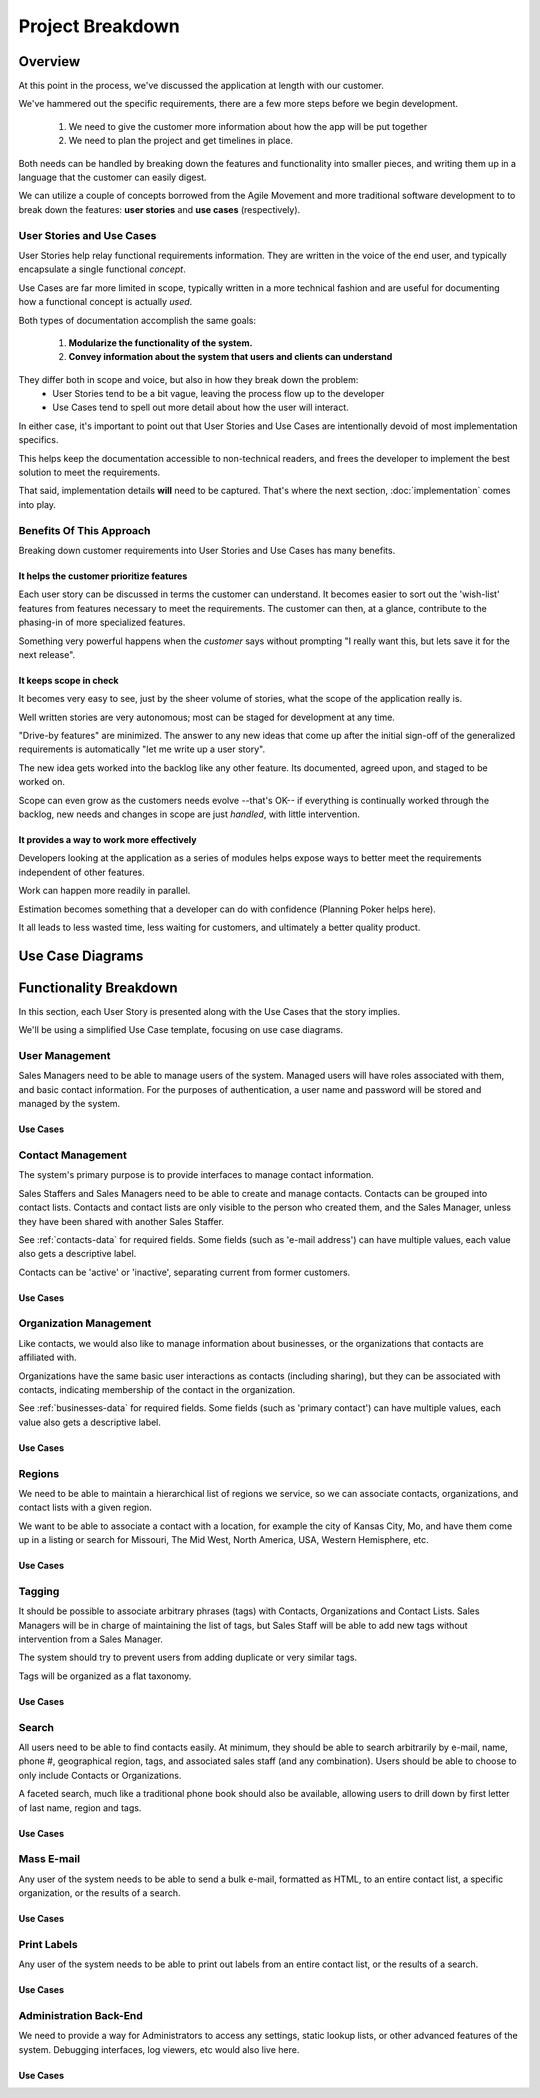 =================
Project Breakdown
=================

Overview
========
At this point in the process, we've discussed the application at length with our customer.

We've hammered out the specific requirements, there are a few more steps before we begin development.

    #. We need to give the customer more information about how the app will be put together
    #. We need to plan the project and get timelines in place.
    
Both needs can be handled by breaking down the features and functionality into smaller pieces, and writing them up in a language that the customer can easily digest.

We can utilize a couple of concepts borrowed from the Agile Movement and more traditional software development to to break down the features: **user stories** and **use cases** (respectively).

User Stories and Use Cases
--------------------------

User Stories help relay functional requirements information. They are written in the voice of the end user, and typically encapsulate a single functional *concept*.

Use Cases are far more limited in scope, typically written in a more technical fashion and are useful for documenting how a functional concept is actually *used*.

Both types of documentation accomplish the same goals: 
    
    #. **Modularize the functionality of the system.**
    #. **Convey information about the system that users and clients can understand**

They differ both in scope and voice, but also in how they break down the problem: 
    - User Stories tend to be a bit vague, leaving the process flow up to the developer
    - Use Cases tend to spell out more detail about how the user will interact.

    
In either case, it's important to point out that User Stories and Use Cases are intentionally devoid of most implementation specifics. 

This helps keep the documentation accessible to non-technical readers, and frees the developer to implement the best solution to meet the requirements.

That said, implementation details **will** need to be captured. That's where the next section, :doc:`implementation` comes into play.
    
.. seealso::
   
   *Requirements 101: User Stories vs. Use Cases*, by Andrew Stellman 
        http://www.stellman-greene.com/2009/05/03/requirements-101-user-stories-vs-use-cases/
        
   *Writing Effective Use Cases*, by Alistair Cockburn
        http://www.amazon.com/Writing-Effective-Cases-Alistair-Cockburn/dp/0201702258
        
   *Use Cases, 10 Years Later*, Alistair Cockburn 
        http://alistair.cockburn.us/Use+cases%2c+ten+years+later
        
   
.. todo::
   Find more sources and references for this information.

Benefits Of This Approach
-------------------------
Breaking down customer requirements into User Stories and Use Cases has many benefits. 

It helps the customer prioritize features
~~~~~~~~~~~~~~~~~~~~~~~~~~~~~~~~~~~~~~~~~
Each user story can be discussed in terms the customer can understand. It becomes easier to sort out the 'wish-list' features from features necessary to meet the requirements. The customer can then, at a glance, contribute to the phasing-in of more specialized features. 
    
Something very powerful happens when the *customer* says without prompting "I really want this, but lets save it for the next release".

It keeps scope in check
~~~~~~~~~~~~~~~~~~~~~~~
It becomes very easy to see, just by the sheer volume of stories, what the scope of the application really is.

Well written stories are very autonomous; most can be staged for development at any time.

"Drive-by features" are minimized. The answer to any new ideas that come up after the initial sign-off of the generalized requirements is automatically "let me write up a user story". 

The new idea gets worked into the backlog like any other feature. Its documented, agreed upon, and staged to be worked on. 

Scope can even grow as the customers needs evolve --that's OK-- if everything is continually worked through the backlog, new needs and changes in scope are just  *handled*, with little intervention.

It provides a way to work more effectively
~~~~~~~~~~~~~~~~~~~~~~~~~~~~~~~~~~~~~~~~~~
Developers looking at the application as a series of modules helps expose ways to better meet the requirements independent of other features.

Work can happen more readily in parallel. 

Estimation becomes something that a developer can do with confidence (Planning Poker helps here). 

It all leads to less wasted time, less waiting for customers, and ultimately a better quality product.
    
    
Use Case Diagrams
=================

.. todo::
   Explain how Use Case diagrams are read and constructed.
   
Functionality Breakdown
=======================
In this section, each User Story is presented along with the Use Cases that the story implies.

We'll be using a simplified Use Case template, focusing on use case diagrams.

.. todo::
   Provide Use Case details - just doing diagrams for now.

User Management
---------------
Sales Managers need to be able to manage users of the system. Managed users will have roles associated with them, and basic contact information. For the purposes of authentication, a user name and password will be stored and managed by the system.

Use Cases
~~~~~~~~~
.. image:: uml/User_Management.*


Contact Management
------------------
The system's primary purpose is to provide interfaces to manage contact information. 

Sales Staffers and Sales Managers need to be able to create and manage contacts. Contacts can be
grouped into contact lists. Contacts and contact lists are only visible to the person who
created them, and the Sales Manager, unless they have been shared with another Sales Staffer.

See :ref:`contacts-data` for required fields. Some fields (such as 'e-mail address') can
have multiple values, each value also gets a descriptive label.

Contacts can be 'active' or 'inactive', separating current from former customers. 

Use Cases
~~~~~~~~~
.. image:: uml/Contact_Management.*

Organization Management
-----------------------
Like contacts, we would also like to manage information about businesses, or the organizations
that contacts are affiliated with.

Organizations have the same basic user interactions as contacts (including sharing), but they can be associated with
contacts, indicating membership of the contact in the organization.

See :ref:`businesses-data` for required fields. Some fields (such as 'primary contact') can
have multiple values, each value also gets a descriptive label.

Use Cases
~~~~~~~~~
.. image:: uml/Organization_Management.*

Regions
-------
We need to be able to maintain a hierarchical list of regions we service, so we can associate contacts,
organizations, and contact lists with a given region. 

We want to be able to associate a contact with a location, for example the city of Kansas City, Mo, and have them come up
in a listing or search for Missouri, The Mid West, North America, USA, Western Hemisphere, etc.

Use Cases
~~~~~~~~~
.. image:: uml/Regions.*

Tagging
-------
It should be possible to associate arbitrary phrases (tags) with Contacts, Organizations and Contact Lists. Sales Managers will be in charge of maintaining the list of tags, but Sales Staff will be able to add new tags without intervention from a Sales Manager.

The system should try to prevent users from adding duplicate or very similar tags.

Tags will be organized as a flat taxonomy.

Use Cases
~~~~~~~~~
.. image:: uml/Tagging.*

Search
------
All users need to be able to find contacts easily. At minimum, they should be able to search arbitrarily by
e-mail, name, phone #, geographical region, tags, and associated sales staff (and any combination). Users should be able to choose to only include Contacts or Organizations.

A faceted search, much like a traditional phone book should also be available, allowing users to drill down by first letter of last name, region and tags.

Use Cases
~~~~~~~~~
.. image:: uml/Search.*

Mass E-mail
-----------
Any user of the system needs to be able to send a bulk e-mail, formatted as HTML, to 
an entire contact list, a specific organization, or the results of a search.

Use Cases
~~~~~~~~~
.. image:: uml/Mass_E-mail.*

Print Labels
------------
Any user of the system needs to be able to print out labels from an entire contact list, or the
results of a search.

Use Cases
~~~~~~~~~
.. image:: uml/Print_Labels.*

Administration Back-End
-----------------------
We need to provide a way for Administrators to access any settings, static lookup lists, or other advanced 
features of the system. Debugging interfaces, log viewers, etc would also live here.

Use Cases
~~~~~~~~~
.. image:: uml/Administration_Back-End.*
